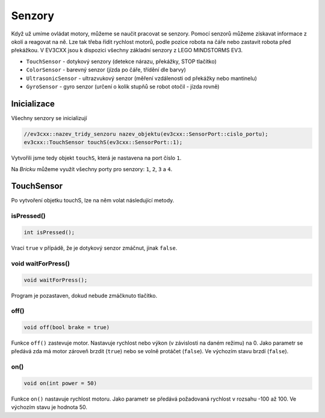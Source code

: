 Senzory
====================

Když už umíme ovládat motory, můžeme se naučit pracovat se senzory.
Pomocí senzorů můžeme získavat informace z okolí a reagovat na ně.
Lze tak třeba řídit rychlost motorů, podle pozice robota na čáře nebo zastavit robota před překážkou.
V EV3CXX jsou k dispozici všechny základní senzory z LEGO MINDSTORMS EV3.


* ``TouchSensor`` - dotykový senzory (detekce nárazu, překážky, STOP tlačítko)
* ``ColorSensor`` - barevný senzor (jízda po čáře, třídění dle barvy)
* ``UltrasonicSensor`` - ultrazvukový senzor (měření vzdálenosti od překážky nebo mantinelu)
* ``GyroSensor`` - gyro senzor (určení o kolik stupňů se robot otočil - jízda rovně)

.. image:: images/lego-soft_sensor-touch-state.png
   :width: 24%
.. image:: images/lego-soft_sensor-color-getReflected.png
   :width: 24%
.. image:: images/lego-soft_sensor-ultrasonic-centimetres.png
   :width: 24%
.. image:: images/lego-soft_sensor-gyro-angle.png
   :width: 24%

Inicializace
*****************

Všechny senzory se inicializují 

.. code-block:: cpp

    //ev3cxx::nazev_tridy_senzoru nazev_objektu(ev3cxx::SensorPort::cislo_portu);
    ev3cxx::TouchSensor touchS(ev3cxx::SensorPort::1);


Vytvořili jsme tedy objekt ``touchS``, která je nastavena na port číslo ``1``.

Na *Bricku* můžeme využít všechny porty pro senzory: ``1``, ``2``, ``3`` a ``4``. 

TouchSensor
*****************

Po vytvoření objetku touchS, lze na něm volat následující metody.

isPressed() 
############

.. image:: images/lego-soft_sensor-touch-state.png
   :height: 90px

.. code-block:: cpp
    
    int isPressed();

Vrací ``true`` v přípádě, že je dotykový senzor zmáčnut, jinak ``false``.

void waitForPress() 
########################

.. image:: images/lego-soft_sensor-touch-waitForPress.png
   :height: 90px

.. code-block:: cpp
    
    void waitForPress();

Program je pozastaven, dokud nebude zmáčknuto tlačítko.



off() 
########

.. image:: images/lego-soft_motor-medium-off.png
   :height: 90px

.. code-block:: cpp
    
    void off(bool brake = true)

Funkce ``off()`` zastevuje motor. 
Nastavuje rychlost nebo výkon (v závislosti na daném režimu) na 0. 
Jako parametr se předává zda má motor zároveň brzdit (``true``) nebo se volně protáčet (``false``). 
Ve výchozím stavu brzdí (``false``). 


on()
########

.. image:: images/lego-soft_motor-medium.png
   :height: 90px

.. code-block:: cpp
    
    void on(int power = 50)

Funkce ``on()`` nastavuje rychlost motoru. 
Jako parametr se předává požadovaná rychlost v rozsahu -100 až 100.
Ve výchozím stavu je hodnota 50. 

